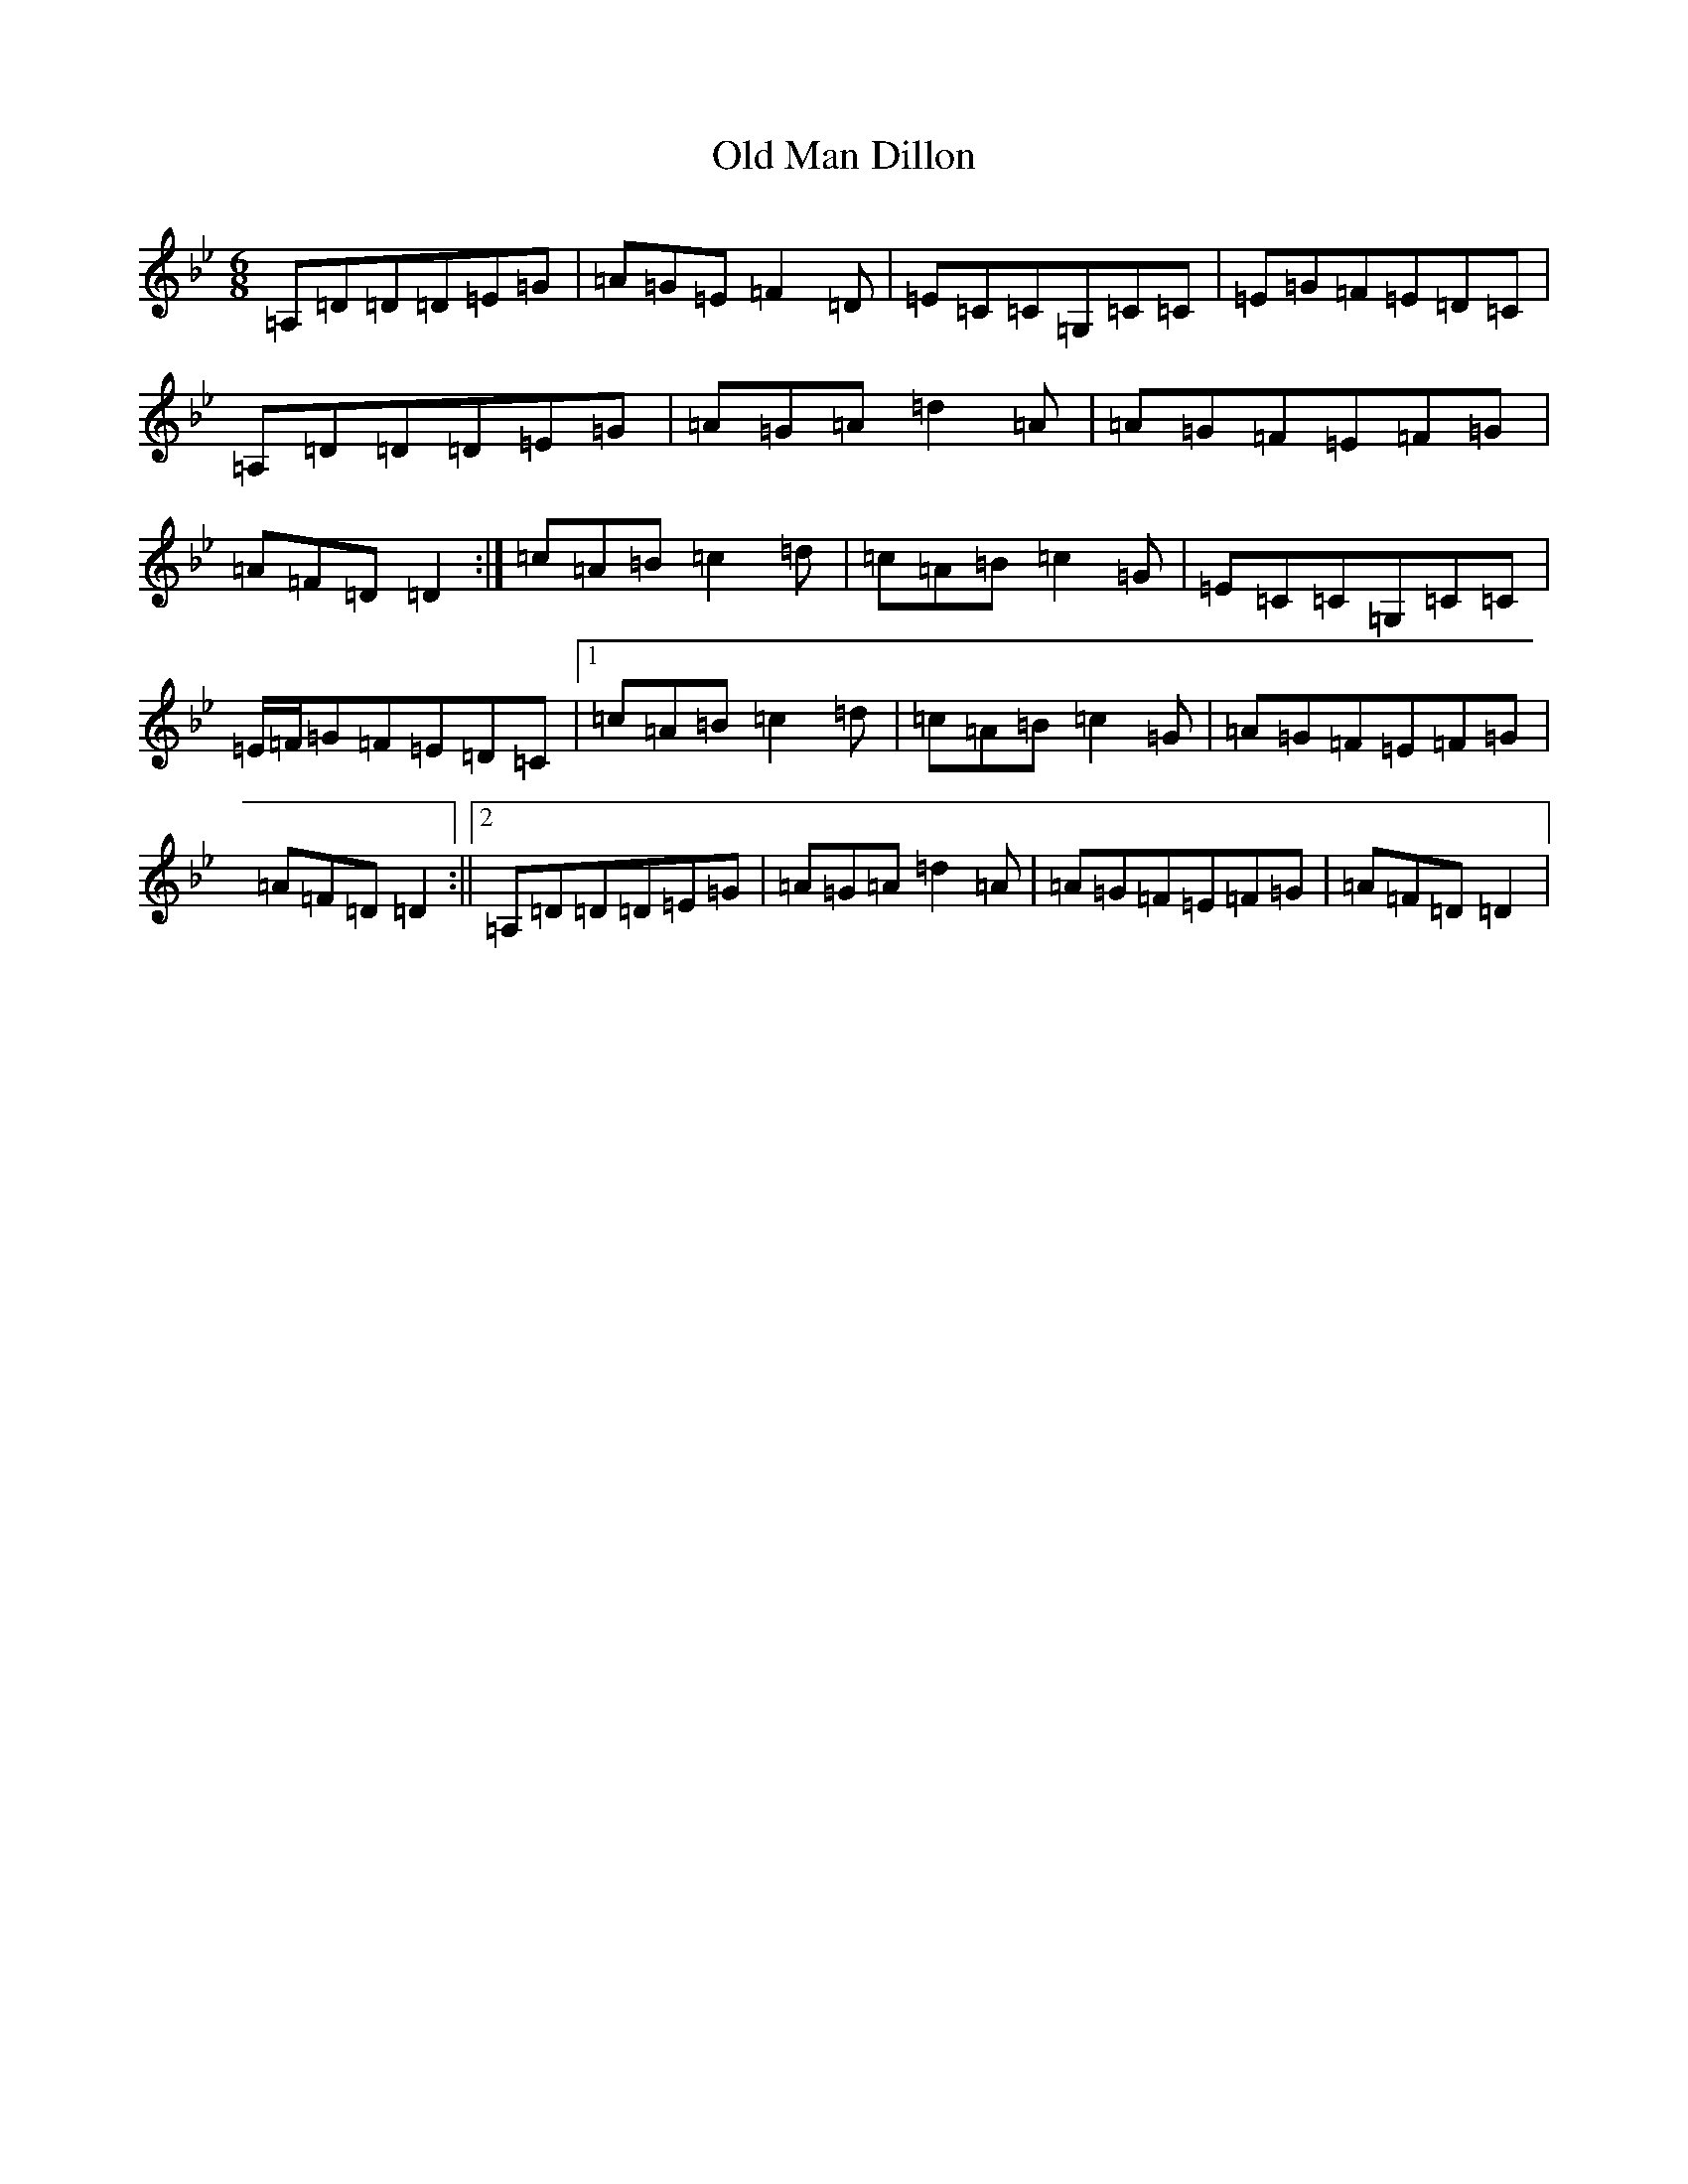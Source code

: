 X: 15975
T: Old Man Dillon
S: https://thesession.org/tunes/2200#setting15568
R: jig
M:6/8
L:1/8
K: C Dorian
=A,=D=D=D=E=G|=A=G=E=F2=D|=E=C=C=G,=C=C|=E=G=F=E=D=C|=A,=D=D=D=E=G|=A=G=A=d2=A|=A=G=F=E=F=G|=A=F=D=D2:|=c=A=B=c2=d|=c=A=B=c2=G|=E=C=C=G,=C=C|=E/2=F/2=G=F=E=D=C|1=c=A=B=c2=d|=c=A=B=c2=G|=A=G=F=E=F=G|=A=F=D=D2:||2=A,=D=D=D=E=G|=A=G=A=d2=A|=A=G=F=E=F=G|=A=F=D=D2|